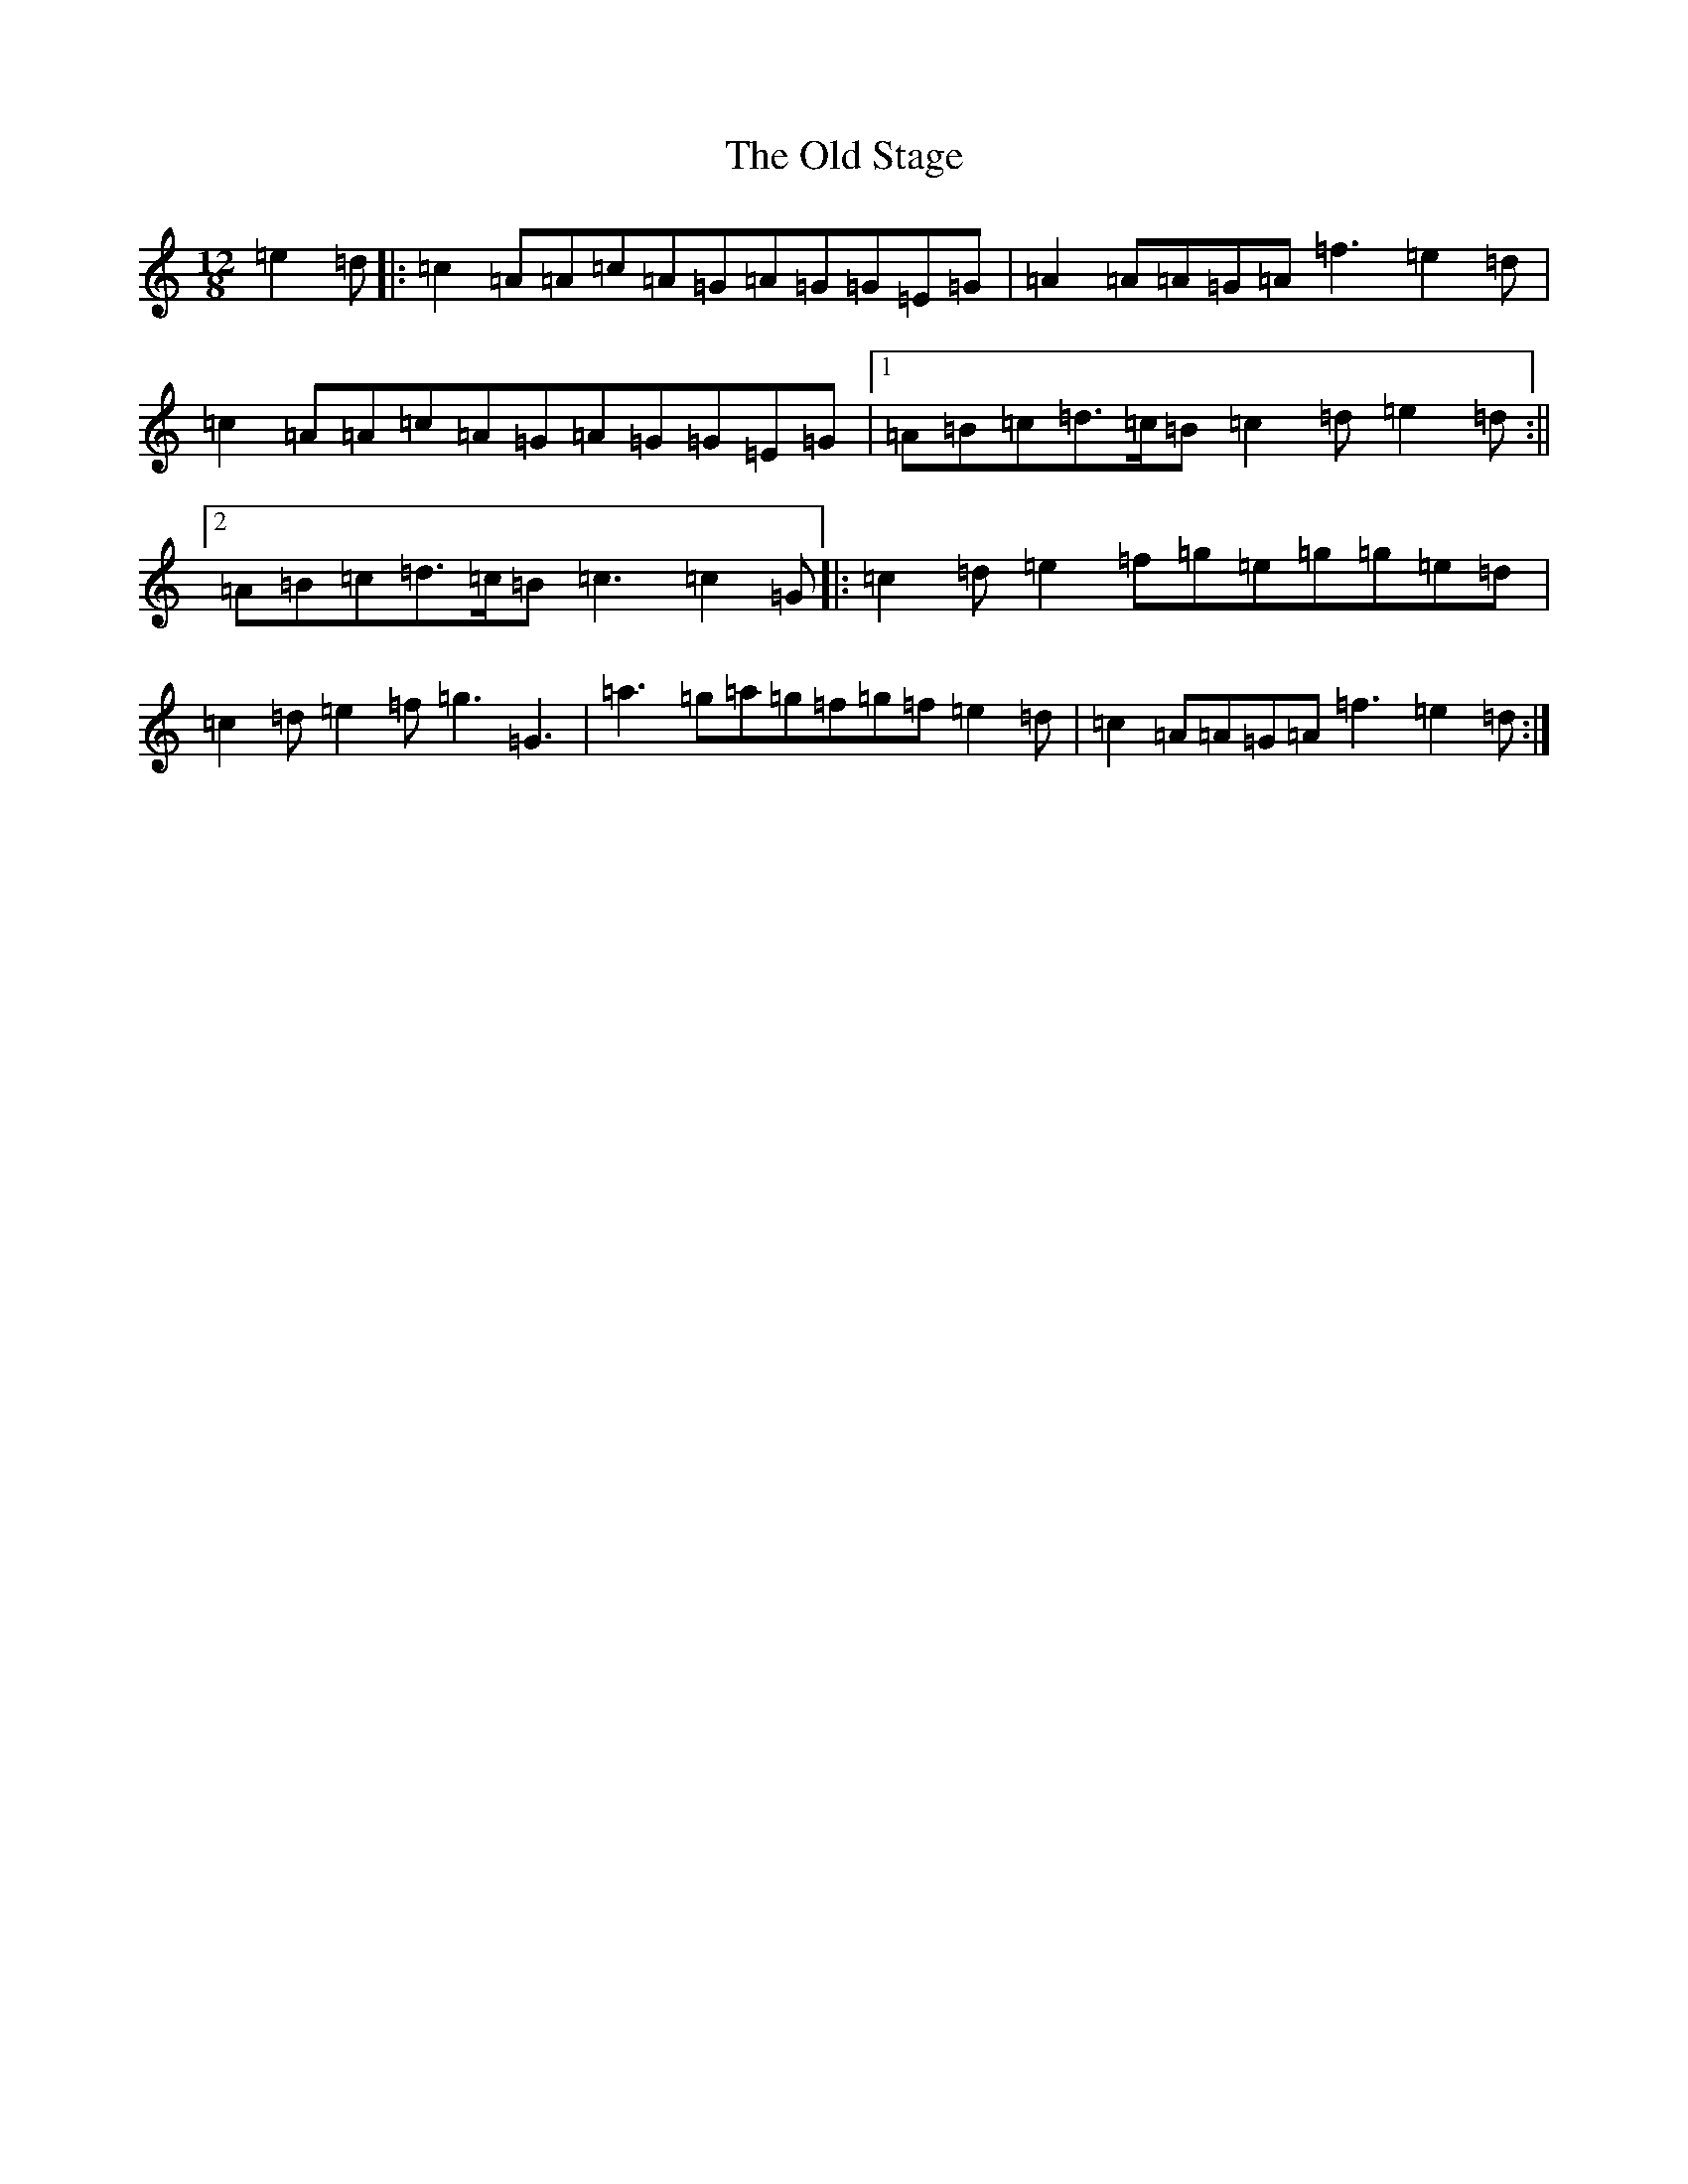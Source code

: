 X: 16017
T: Old Stage, The
S: https://thesession.org/tunes/9835#setting22091
R: slide
M:12/8
L:1/8
K: C Major
=e2=d|:=c2=A=A=c=A=G=A=G=G=E=G|=A2=A=A=G=A=f3=e2=d|=c2=A=A=c=A=G=A=G=G=E=G|1=A=B=c=d>=c=B=c2=d=e2=d:||2=A=B=c=d>=c=B=c3=c2=G|:=c2=d=e2=f=g=e=g=g=e=d|=c2=d=e2=f=g3=G3|=a3=g=a=g=f=g=f=e2=d|=c2=A=A=G=A=f3=e2=d:|